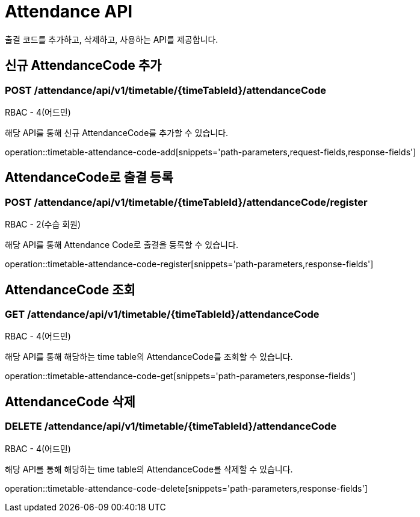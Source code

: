 [[AttendanceAPI]]
= Attendance API

출결 코드를 추가하고, 삭제하고, 사용하는 API를 제공합니다.

[[AddAttendanceCode]]
== 신규 AttendanceCode 추가
=== POST /attendance/api/v1/timetable/{timeTableId}/attendanceCode
RBAC - 4(어드민)

해당 API를 통해 신규 AttendanceCode를 추가할 수 있습니다.

operation::timetable-attendance-code-add[snippets='path-parameters,request-fields,response-fields']

[[RegisterAttendanceCode]]
== AttendanceCode로 출결 등록
=== POST /attendance/api/v1/timetable/{timeTableId}/attendanceCode/register
RBAC - 2(수습 회원)

해당 API를 통해 Attendance Code로 출결을 등록할 수 있습니다.

operation::timetable-attendance-code-register[snippets='path-parameters,response-fields']

[[GetAttendanceCode]]
== AttendanceCode 조회
=== GET /attendance/api/v1/timetable/{timeTableId}/attendanceCode
RBAC - 4(어드민)

해당 API를 통해 해당하는 time table의 AttendanceCode를 조회할 수 있습니다.

operation::timetable-attendance-code-get[snippets='path-parameters,response-fields']

[[DelAttendanceCode]]
== AttendanceCode 삭제
=== DELETE /attendance/api/v1/timetable/{timeTableId}/attendanceCode
RBAC - 4(어드민)

해당 API를 통해 해당하는 time table의 AttendanceCode를 삭제할 수 있습니다.

operation::timetable-attendance-code-delete[snippets='path-parameters,response-fields']
